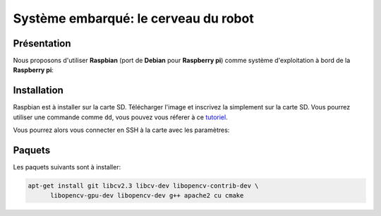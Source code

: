 
.. slide:: middleSlide

Système embarqué: le cerveau du robot
================

.. slide::

Présentation
------------

.. textOnly::
    A bord, comme :doc:`expliqué précédement <presentation#se>`, nous allons embarquer          
    une **Raspberry pi**. Cette carte joue le rôle d'un ordinateur.

Nous proposons d'utiliser **Raspbian** (port de **Debian** pour **Raspberry pi**) comme système d'exploitation à bord
de la **Raspberry pi**:

.. center::
    .. image:: /img/raspbian.png

.. discover::
    .. important::
        `Télécharger une image Raspbian → <http://www.raspberrypi.org/downloads>`_

.. textOnly::
    La mémoire principale de la **Raspberry pi** est une carte SD sur laquelle nous installerons
    le système d'exploitation.

.. slide::

Installation
------------

Raspbian est à installer sur la carte SD. Télécharger l'image et inscrivez la simplement sur la carte SD. Vous pourrez utiliser
une commande comme ``dd``, vous pouvez vous réferer à ce `tutoriel <http://elinux.org/RPi_Easy_SD_Card_Setup>`_.

Vous pourrez alors vous connecter en SSH à la carte avec les paramètres:

.. code-block:: txt
    adresse ip:   172.0.0.1
    identifiant:  pi
    mot de passe: raspberry

.. slide::

Paquets
-------

Les paquets suivants sont à installer:

.. code-block:: text

    apt-get install git libcv2.3 libcv-dev libopencv-contrib-dev \
          libopencv-gpu-dev libopencv-dev g++ apache2 cu cmake

.. textOnly::
    Ressources
    ----------

    * `Quick start guide Raspberry pi <http://www.raspberrypi.org/quick-start-guide>`_
    * `Télécharger une image Raspbian <http://www.raspberrypi.org/downloads>`_
    * `Tutoriel d'installation Raspbian <http://elinux.org/RPi_Easy_SD_Card_Setup>`_
